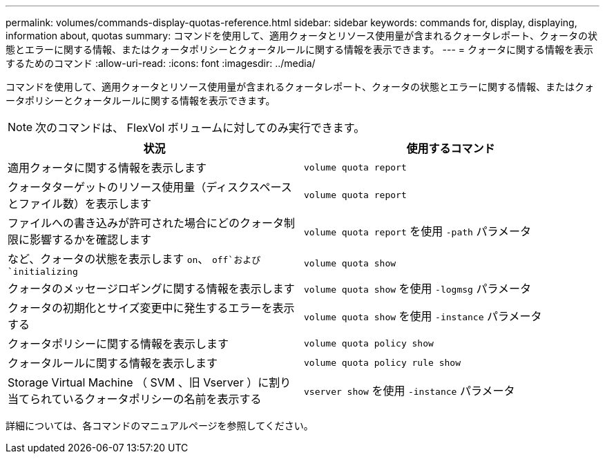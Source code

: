 ---
permalink: volumes/commands-display-quotas-reference.html 
sidebar: sidebar 
keywords: commands for, display, displaying, information about, quotas 
summary: コマンドを使用して、適用クォータとリソース使用量が含まれるクォータレポート、クォータの状態とエラーに関する情報、またはクォータポリシーとクォータルールに関する情報を表示できます。 
---
= クォータに関する情報を表示するためのコマンド
:allow-uri-read: 
:icons: font
:imagesdir: ../media/


[role="lead"]
コマンドを使用して、適用クォータとリソース使用量が含まれるクォータレポート、クォータの状態とエラーに関する情報、またはクォータポリシーとクォータルールに関する情報を表示できます。

[NOTE]
====
次のコマンドは、 FlexVol ボリュームに対してのみ実行できます。

====
[cols="2*"]
|===
| 状況 | 使用するコマンド 


 a| 
適用クォータに関する情報を表示します
 a| 
`volume quota report`



 a| 
クォータターゲットのリソース使用量（ディスクスペースとファイル数）を表示します
 a| 
`volume quota report`



 a| 
ファイルへの書き込みが許可された場合にどのクォータ制限に影響するかを確認します
 a| 
`volume quota report` を使用 `-path` パラメータ



 a| 
など、クォータの状態を表示します `on`、 `off`および `initializing`
 a| 
`volume quota show`



 a| 
クォータのメッセージロギングに関する情報を表示します
 a| 
`volume quota show` を使用 `-logmsg` パラメータ



 a| 
クォータの初期化とサイズ変更中に発生するエラーを表示する
 a| 
`volume quota show` を使用 `-instance` パラメータ



 a| 
クォータポリシーに関する情報を表示します
 a| 
`volume quota policy show`



 a| 
クォータルールに関する情報を表示します
 a| 
`volume quota policy rule show`



 a| 
Storage Virtual Machine （ SVM 、旧 Vserver ）に割り当てられているクォータポリシーの名前を表示する
 a| 
`vserver show` を使用 `-instance` パラメータ

|===
詳細については、各コマンドのマニュアルページを参照してください。

